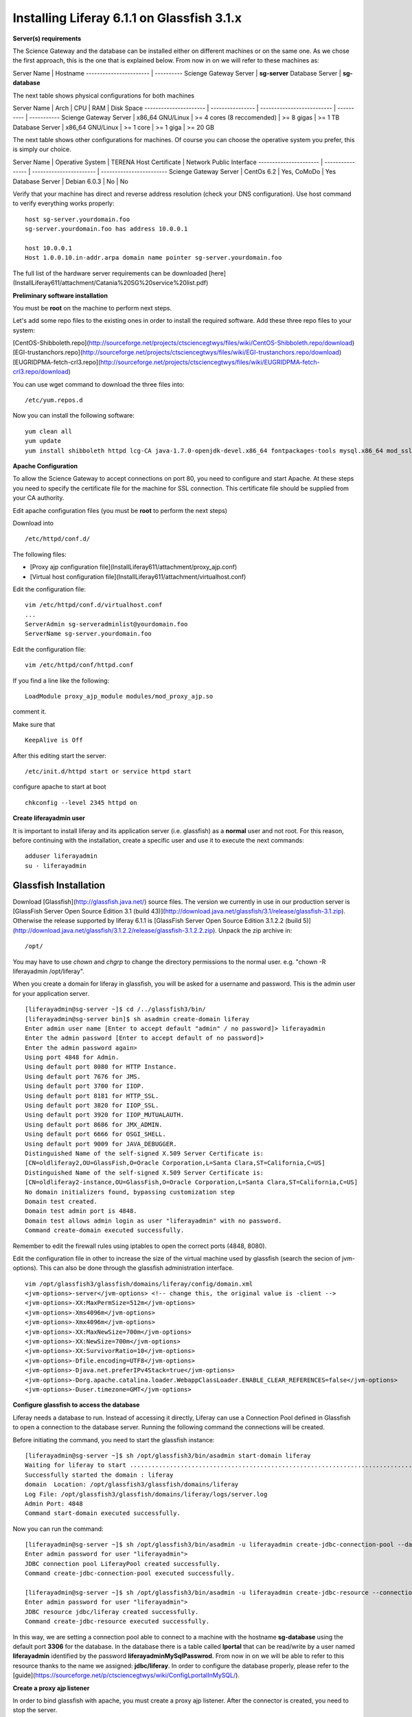 *******************************************
Installing Liferay 6.1.1 on Glassfish 3.1.x
*******************************************

**Server(s) requirements**

The Science Gateway and the database can be installed either on different machines or on the same one. As we chose the first approach, this is the one that is explained below. From now in on we will refer to these machines as: 

Server Name              | Hostname
-----------------------  |  ----------        
Scienge Gateway Server   | **sg-server**
Database Server          | **sg-database**


The next table shows physical configurations for both machines

Server Name            | Arch             | CPU                        | RAM        | Disk Space  
---------------------- | ---------------- | -------------------------- | ---------- | -----------      
Scienge Gateway Server | x86_64 GNU/Linux | >= 4 cores (8 reccomended) | >= 8 gigas | >= 1 TB
Database Server        | x86_64 GNU/Linux | >= 1 core                  | >= 1 giga  | >= 20 GB


The next table shows other configurations for machines. Of course you can choose the operative system you prefer, this is simply our choice. 

Server Name            | Operative System | TERENA Host Certificate | Network Public Interface
---------------------- | ---------------- | ----------------------- | ------------------------      
Scienge Gateway Server | CentOs 6.2       | Yes, CoMoDo             | Yes
Database Server        | Debian 6.0.3     | No                      | No

Verify that your machine has direct and reverse address resolution (check your DNS configuration). Use host command to verify everything works properly: 

::

	host sg-server.yourdomain.foo
	sg-server.yourdomain.foo has address 10.0.0.1
	
	host 10.0.0.1
	Host 1.0.0.10.in-addr.arpa domain name pointer sg-server.yourdomain.foo


The full list of the hardware server requirements can be downloaded [here](InstallLiferay611/attachment/Catania%20SG%20service%20list.pdf)


**Preliminary software installation**

You must be **root** on the machine to perform next steps.

Let's add some repo files to the existing ones in order to install the required software. Add these three repo files to your system: 

[CentOS-Shibboleth.repo](http://sourceforge.net/projects/ctsciencegtwys/files/wiki/CentOS-Shibboleth.repo/download)
[EGI-trustanchors.repo](http://sourceforge.net/projects/ctsciencegtwys/files/wiki/EGI-trustanchors.repo/download)
[EUGRIDPMA-fetch-crl3.repo](http://sourceforge.net/projects/ctsciencegtwys/files/wiki/EUGRIDPMA-fetch-crl3.repo/download) 

You can use wget command to download the three files into: 

::

	/etc/yum.repos.d


Now you can install the following software: 

::

	yum clean all
	yum update
	yum install shibboleth httpd lcg-CA java-1.7.0-openjdk-devel.x86_64 fontpackages-tools mysql.x86_64 mod_ssl.x86_64 php.x86_64 vim-enhanced.x86_64 fetch-crl



**Apache Configuration**

To allow the Science Gateway to accept connections on port 80, you need to configure and start Apache. At these steps you need to specify the certificate file for the machine for SSL connection. This certificate file should be supplied from your CA authority.

Edit apache configuration files (you must be **root** to perform the next steps) 

Download into

::

	/etc/httpd/conf.d/


The following files: 

* [Proxy ajp configuration file](InstallLiferay611/attachment/proxy_ajp.conf)

* [Virtual host configuration file](InstallLiferay611/attachment/virtualhost.conf)

Edit the configuration file: 

::

	vim /etc/httpd/conf.d/virtualhost.conf
	...
	ServerAdmin sg-serveradminlist@yourdomain.foo
	ServerName sg-server.yourdomain.foo


Edit the configuration file:

::

	vim /etc/httpd/conf/httpd.conf


If you find a line like the following: 

::


	LoadModule proxy_ajp_module modules/mod_proxy_ajp.so


comment it. 


Make sure that 

::

	KeepAlive is Off


After this editing start the server:

::

	/etc/init.d/httpd start or service httpd start


configure apache to start at boot

::

	chkconfig --level 2345 httpd on


**Create liferayadmin user**

It is important to install liferay and its application server (i.e. glassfish) as a **normal** user and not root. For this reason, before continuing with the installation, create a specific user and use it to execute the next commands: 

::

	adduser liferayadmin
	su - liferayadmin


======================
Glassfish Installation
======================

Download [Glassfish](http://glassfish.java.net/) source files. The version we currently in use in our production server is [GlassFish Server Open Source Edition 3.1 (build 43)](http://download.java.net/glassfish/3.1/release/glassfish-3.1.zip). Otherwise the release supported by liferay 6.1.1 is [GlassFish Server Open Source Edition 3.1.2.2 (build 5)](http://download.java.net/glassfish/3.1.2.2/release/glassfish-3.1.2.2.zip). Unpack the zip archive in:

::

	/opt/


You may have to use *chown* and *chgrp* to change the directory permissions to the normal user. e.g. "chown -R liferayadmin /opt/liferay".

When you create a domain for liferay in glassfish, you will be asked for a username and password. This is the admin user for your application server.  


::

	[liferayadmin@sg-server ~]$ cd /../glassfish3/bin/
	[liferayadmin@sg-server bin]$ sh asadmin create-domain liferay
	Enter admin user name [Enter to accept default "admin" / no password]> liferayadmin
	Enter the admin password [Enter to accept default of no password]> 
	Enter the admin password again> 
	Using port 4848 for Admin.
	Using default port 8080 for HTTP Instance.
	Using default port 7676 for JMS.
	Using default port 3700 for IIOP.
	Using default port 8181 for HTTP_SSL.
	Using default port 3820 for IIOP_SSL.
	Using default port 3920 for IIOP_MUTUALAUTH.
	Using default port 8686 for JMX_ADMIN.
	Using default port 6666 for OSGI_SHELL.
	Using default port 9009 for JAVA_DEBUGGER.
	Distinguished Name of the self-signed X.509 Server Certificate is:
	[CN=oldliferay2,OU=GlassFish,O=Oracle Corporation,L=Santa Clara,ST=California,C=US]
	Distinguished Name of the self-signed X.509 Server Certificate is:
	[CN=oldliferay2-instance,OU=GlassFish,O=Oracle Corporation,L=Santa Clara,ST=California,C=US]
	No domain initializers found, bypassing customization step
	Domain test created.
	Domain test admin port is 4848.
	Domain test allows admin login as user "liferayadmin" with no password.
	Command create-domain executed successfully.


Remember to edit the firewall rules using iptables to open the correct ports (4848, 8080). 


Edit the configuration file in other to increase the size of the virtual machine used by glassfish (search the secion of jvm-options). This can also be done through the glassfish administration interface.

::

	vim /opt/glassfish3/glassfish/domains/liferay/config/domain.xml 
	<jvm-options>-server</jvm-options> <!-- change this, the original value is -client -->
	<jvm-options>-XX:MaxPermSize=512m</jvm-options>
	<jvm-options>-Xms4096m</jvm-options>
	<jvm-options>-Xmx4096m</jvm-options>
	<jvm-options>-XX:MaxNewSize=700m</jvm-options>
	<jvm-options>-XX:NewSize=700m</jvm-options>
	<jvm-options>-XX:SurvivorRatio=10</jvm-options>
	<jvm-options>-Dfile.encoding=UTF8</jvm-options> 
	<jvm-options>-Djava.net.preferIPv4Stack=true</jvm-options> 
	<jvm-options>-Dorg.apache.catalina.loader.WebappClassLoader.ENABLE_CLEAR_REFERENCES=false</jvm-options>
	<jvm-options>-Duser.timezone=GMT</jvm-options>


**Configure glassfish to access the database**

Liferay needs a database to run. Instead of accessing it directly, Liferay can use a Connection Pool defined in Glassfish to open a connection to the database server. Running the following command the connections will be created. 

Before initiating the command, you need to start the glassfish instance:

::

	[liferayadmin@sg-server ~]$ sh /opt/glassfish3/bin/asadmin start-domain liferay
	Waiting for liferay to start ...................................................................................................
	Successfully started the domain : liferay
	domain  Location: /opt/glassfish3/glassfish/domains/liferay
	Log File: /opt/glassfish3/glassfish/domains/liferay/logs/server.log
	Admin Port: 4848
	Command start-domain executed successfully.


Now you can run the command:


::

	[liferayadmin@sg-server ~]$ sh /opt/glassfish3/bin/asadmin -u liferayadmin create-jdbc-connection-pool --datasourceclassname com.mysql.jdbc.jdbc2.optional.MysqlConnectionPoolDataSource --restype javax.sql.ConnectionPoolDataSource --property "user=liferayadmin:password=liferayadminMySqlPasswrod:url='jdbc:mysql://sg-database:3306/lportal'" LiferayPool 
	Enter admin password for user "liferayadmin">
	JDBC connection pool LiferayPool created successfully.
	Command create-jdbc-connection-pool executed successfully.
	
	[liferayadmin@sg-server ~]$ sh /opt/glassfish3/bin/asadmin -u liferayadmin create-jdbc-resource --connectionpoolid LiferayPool jdbc/liferay 
	Enter admin password for user "liferayadmin">
	JDBC resource jdbc/liferay created successfully.
	Command create-jdbc-resource executed successfully.


In this way, we are setting a connection pool able to connect to a machine with the hostname **sg-database** using the default port **3306** for the database. In the database there is a table called **lportal** that can be read/write by a user named **liferayadmin** identified by the password **liferayadminMySqlPasswrod**. From now in on we will be able to refer to this resource thanks to the name we assigned: **jdbc/liferay**. In order to configure the database properly, please refer to the [guide](https://sourceforge.net/p/ctsciencegtwys/wiki/ConfigLportalInMySQL/).


**Create a proxy ajp listener**

In order to bind glassfish with apache, you must create a proxy ajp listener.  After the connector is created, you need to stop the server.  


::

	[liferayadmin@sg-server ~]$ sh /opt/glassfish3/bin/asadmin create-network-listener --listenerport 8009 --protocol http-listener-1 --jkenabled true apache
	Command create-network-listener executed successfully.


Now stop the server:

::

	[liferayadmin@sg-server ~]$ sh /opt/glassfish3/bin/asadmin stop-domain liferay
	Waiting for the domain to stop ......................................................................
	Command stop-domain executed successfully.



====================
Liferay Installation
====================


Liferay is a web application, and so we need to deploy it on Glassfish. Before the deployment, we need to provide the correct library in Glassfish. 

**Liferay files**


Considering Liferay needs to use a MySQL database, a driver is needed. Copy the mysql connector in the path:

::

	/opt/glassfish3/glassfish/domains/liferay/lib/


You can download the java connector for your version of mysql server from the [official site](http://dev.mysql.com/downloads/connector/j/) or download [ours](http://sourceforge.net/projects/ctsciencegtwys/files/wiki/mysql-connector-java-5.1.13.jar/download).


Now you can copy liferay's jar. Liferay refers to these file as liferay portal dependencies. [Here](https://sourceforge.net/projects/lportal/files/) you can find the full list of liferay files. There are different dependencies corresponding to the different liferay version. To install Liferay 6.1.1 CE GA2 download dependencies from [here](http://sourceforge.net/projects/lportal/files/Liferay%20Portal/6.1.1%20GA2/liferay-portal-dependencies-6.1.1-ce-ga2-20120731132656558.zip/download). After downloading, copy them into the same path of mysql java connector: 

::

	/opt/glassfish3/glassfish/domains/liferay/lib/



**Liferay deploy**

A web application is identified by an archive with extension .war. Download the liferay portal .war from [here](http://sourceforge.net/projects/lportal/files/Liferay%20Portal/6.1.1%20GA2/liferay-portal-6.1.1-ce-ga2-20120731132656558.war/download).

Start glassfish in order to deploy the .war: 

::

	sh /opt/glassfish3/bin/asadmin start-domain liferay


Once you get back the prompt, you can deploy the .war file with the command (supposing you downloaded it into the liferayadmin home)

::

	[liferayadmin@sg-server ~]$ sh /opt/glassfish3/bin/asadmin -u liferayadmin deploy --contextroot / --verify=true --name liferay611cega2 /home/liferayadmin/liferay-portal-6.1.1-ce-ga2-20120731132656558.war


You will be asked for the glassfish admin user password. To check the status of the deploy you can refer to the glassfish log file.  

::

	/opt/glassfish3/glassfish/domains/liferay/logs/server.log


You can also type 

::

	sh /opt/glassfish3/bin/asadmin list-domains



Once the deployment is finished we can stop the server to customise the liferay installation:

::


	sh /opt/glassfish3/bin/asadmin stop-domain liferay


If the deployment has been completed successfully you will find the liferay files in: 

::

	/opt/glassfish3/glassfish/domains/liferay/applications/liferay611cega2


Edit the liferay portal properties file to connect it to the database: 

::

	vim /opt/glassfish3/glassfish/domains/liferay/applications/liferay611cega2/WEB-INF/classes/portal-ext.properties
	
	jdbc.default.jndi.name=jdbc/liferay
	
	web.server.http.port=80
	web.server.https.port=443
	
	# Parameter in other to avoid Lifery to append sessionID to link
	session.enable.url.with.session.id=false
	
	# In order not to show portlet that can't be visualized by the user
	layout.show.portlet.access.denied=false
	
	# Set this to true to convert the tracked paths to friendly URLs.
	#session.tracker.persistence.enabled=true
	#session.tracker.friendly.paths.enabled=true
	#
	# Set this to true to enable the ability to compile tags from the URL.
	# Disabling it can speed up performance.
	#
	tags.compiler.enabled=false
	
	#
	# Disable locale in friendly url
	#
	locale.prepend.friendly.url.style=0
	
	# Configure email notification settings.
	admin.email.from.name=Liferay Administrator Name 
	admin.email.from.address=LiferayAdministratorMail@yourdomain
	
	## Live Users
	## Set this to true to enable tracking via Live Users.
	live.users.enabled=false
	
	session.tracker.persistence.enabled=true


Now you can start glassfish again: 

::

	sh /opt/glassfish3/bin/asadmin start-domain liferay


If everything is ok you should find the default liferay instance at: 


http://sg-server:8080

==================
Post Installations
==================

**Make glassfish domain start at boot**

i
Edit the rc.local file in order to make glassfish start in case the server reboots:

::

	[root@sg-server ~]# vim /etc/rc.local 
	...
	su -c "sh /opt/glassfish3/glassfish/bin/asadmin start-domain liferay" - liferayadmin


Where you specify that the user **liferayadmin** (and not root) will start the process automatically at boot.

**Troubleshooting**

	**Glassfish Port**

If your network is not configured properly you could not be able to start glassfish and you will get this error: 

::

	There is a process already using the admin port 4848 -- it probably is another instance of a GlassFish server.
	Command start-domain failed.


If you are sure there is no process using that port (use *nmap -sT -O localhost* or a variation), check that the address configured for your machine is correct and that it corresponds to the correct hostname configured. 

As a good rule, you should set them in the /etc/hosts files as below:

::

	[root@sg-server ~]# vim /etc/hosts
	...
	10.0.0.1   sg-server.yourdomain.foo    sg-server


**Glassfish Connection Pools**

It is important to configure the connection pools properly. If you don't, Liferay will not be able to start, or it's possible it will still use the database on file, that should not be used on a production server.

Glassfish has a web interface. Access it and check if the connection to the database works properly. To access glassfish:


http://sg-server:4848


and fill with username liferayadmin and the password you set for the glassfish administrator.

Navigating on the left tree you can check the resources you created during the configuration process. Check the list of the JDBC Resources: 


![JDBC Resources](http://img822.imageshack.us/img822/2079/jdbcresources.png)

*JDBC Connection Pools:*

![JDBC Connection Pools](http://imageshack.us/a/img651/7808/jdbcconnectionpools.png)

*Check the additional properties for Liferay Pool:*

![Liferay Pool AP](http://imageshack.us/a/img689/1116/jdbccpproperties.png)

In case all the parameters are set correctly try to ping the database: 

![Liferay Pool Ping Test](http://imageshack.us/a/img441/949/jdbccptest.png)

**Liferay Theme not loaded properly** 

If the start page is not loaded properly, before or after the configuration wizard, there could be some files created by liferay directory that have the wrong write permissions. 

As root check the /tmp directory: 

::

	[root@sg-server ~]# cd /tmp/
	[root@sg-server tmp]# ls -l
	total 16
	drwxr-xr-x  2 liferayadmin liferayadmin 4096 Mar  4 18:46 hsperfdata_liferay
	drwxr-xr-x. 3 root    root    4096 Mar  4 18:48 liferay
	drwxr-xr-x. 2 liferayadmin liferayadmin 4096 Feb 28 17:40 xuggle


and if you have a content like the one above change the owner of the liferay directory: 


::

	[root@science-gateway tmp]# chown -R liferayadmin.liferayadmin liferay/
	[root@science-gateway tmp]# ls -l
	total 16
	drwxr-xr-x  2 liferayadmin liferayadmin 4096 Mar  4 18:46 hsperfdata_liferay
	drwxr-xr-x. 3 liferayadmin liferayadmin 4096 Mar  4 18:48 liferay
	drwxr-xr-x. 2 liferayadmin liferayadmin 4096 Feb 28 17:40 xuggle


**Maximum Number of file**

Check what is the maximum number of file the operative system can open:

::

	[liferayadmin@sg-server ~]$ cat /proc/sys/fs/file-max 
	1610813


In case the number is too low set an higher value in the variable:

::

	vim /etc/sysctl.conf
	# Controls the maximum number of opened files 
	fs.file-max=2000000



**SELinux**

In case you are not able to start apache server properly you should check you SELinux configurations.

To view your SELinux status type 

::

	[liferayadmin@sg-server ~]$ getenforce 
	Enforcing


In this case SELinux is enabled. You should edit its policy in order to allow apache and shibboleth work properly. Otherwise you have to disable it. 

To temporary disable it, as root, run: 

::

	[root@sg-server ~]# setenforce 0

In case you want to permanent disable it, you need to edit this file and reboot (always as root): 

::

	vim /etc/selinux/config
	....
	SELINUX=disables
